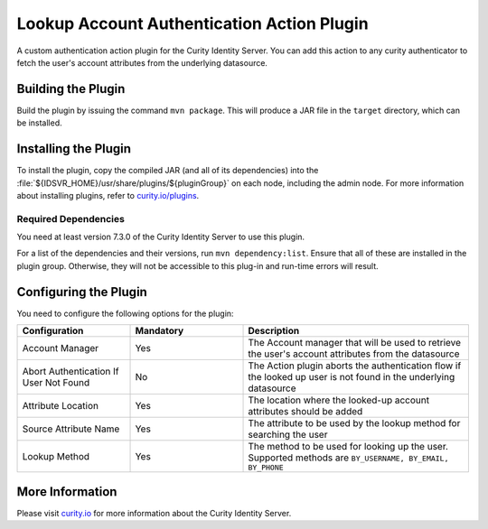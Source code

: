 Lookup Account Authentication Action Plugin
=============================================

.. image:: https://img.shields.io/badge/quality-demo-red
   :target: https://curity.io/resources/code-examples/status/
   :alt: Quality

.. image:: https://img.shields.io/badge/availability-source-blue
   :target: https://curity.io/resources/code-examples/status/
   :alt: Availability


A custom authentication action plugin for the Curity Identity Server. You can add this action to any curity authenticator to fetch the user's account attributes from the underlying datasource.

Building the Plugin
~~~~~~~~~~~~~~~~~~~

Build the plugin by issuing the command ``mvn package``. This will produce a JAR file in the ``target`` directory,
which can be installed.

Installing the Plugin
~~~~~~~~~~~~~~~~~~~~~

To install the plugin, copy the compiled JAR (and all of its dependencies) into the :file:`${IDSVR_HOME}/usr/share/plugins/${pluginGroup}`
on each node, including the admin node. For more information about installing plugins, refer to `curity.io/plugins`_.

Required Dependencies
"""""""""""""""""""""

You need at least version 7.3.0 of the Curity Identity Server to use this plugin.

For a list of the dependencies and their versions, run ``mvn dependency:list``. Ensure that all of these are installed in
the plugin group. Otherwise, they will not be accessible to this plug-in and run-time errors will result.


Configuring the Plugin
~~~~~~~~~~~~~~~~~~~~~~

You need to configure the following options for the plugin:

.. image:: docs/authentication-action-config.png
  :alt: Configuration in the admin UI

.. list-table::
   :widths: 25 25 50
   :header-rows: 1

   * - Configuration
     - Mandatory
     - Description
   * - Account Manager
     - Yes
     - The Account manager that will be used to retrieve the user's account attributes from the datasource
   * - Abort Authentication If User Not Found
     - No
     - The Action plugin aborts the authentication flow if the looked up user is not found in the underlying datasource
   * - Attribute Location
     - Yes
     - The location where the looked-up account attributes should be added
   * - Source Attribute Name
     - Yes
     - The attribute to be used by the lookup method for searching the user
   * - Lookup Method
     - Yes
     - The method to be used for looking up the user. Supported methods are ``BY_USERNAME, BY_EMAIL, BY_PHONE``

More Information
~~~~~~~~~~~~~~~~

Please visit `curity.io`_ for more information about the Curity Identity Server.

.. _curity.io/plugins: https://support.curity.io/docs/latest/developer-guide/plugins/index.html#plugin-installation
.. _curity.io: https://curity.io/